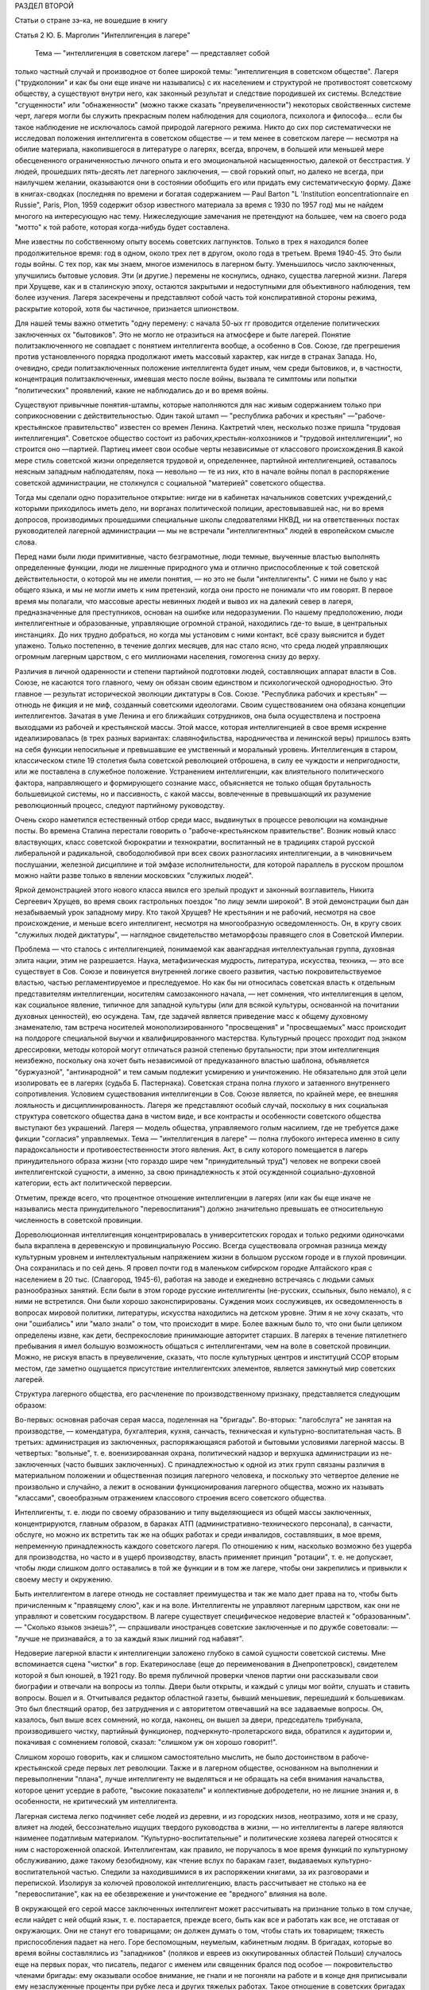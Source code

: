 РАЗДЕЛ ВТОРОЙ

Статьи о стране зэ-ка,
не вошедшие в книгу

Статья 2 Ю. Б. Марголин  "Интеллигенция в лагере"


     Тема — "интеллигенция в советском лагере" — представляет собой
только частный случай и производное от более широкой темы:
"интеллигенция в советском обществе". Лагеря ("трудколонии" и как бы
они еще иначе ни назывались) с их населением и структурой не
противостоят советскому обществу, а существуют внутри него, как
законный результат и следствие породившей их системы. Вследствие
"сгущенности" или "обнаженности" (можно также сказать
"преувеличенности") некоторых свойственных системе черт, лагеря
могли бы служить прекрасным полем наблюдения для социолога,
психолога и философа... если бы такое наблюдение не исключалось самой
природой лагерного режима. Никто до сих пор систематически не
исследовал положения интеллигента в советском обществе — и тем
менее в советском лагере — несмотря на обилие материала,
накопившегося в литературе о лагерях, всегда, впрочем, в большей или
меньшей мере обесцененного ограниченностью личного опыта и его
эмоциональной насыщенностью, далекой от бесстрастия. У людей,
прошедших пять-десять лет лагерного заключения, — свой горький опыт,
но далеко не всегда, при наилучшем желании, оказываются они в
состоянии обобщить его или придать ему систематическую форму. Даже в
книгах-сводках (последняя по времени и богатая содержанием — Paul Barton "L
'Institution eoncentrationnaire en Russie", Paris, Plon, 1959 содержит обзор известного
материала за время с 1930 по 1957 год) мы не найдем многого на
интересующую нас тему. Нижеследующие замечания не претендуют на
большее, чем на своего рода "мотто" к той работе, которая когда-нибудь
будет составлена.

Мне известны по собственному опыту восемь советских лагпунктов.
Только в трех я находился более продолжительное время: год в одном,
около трех лет в другом, около года в третьем. Время 1940-45. Это были годы
войны. С тех пор, как мы знаем, многое изменилось в лагерном быту.
Уменьшилось число заключенных, улучшились бытовые условия. Эти (и
другие.) перемены не коснулись, однако, существа лагерной жизни.
Лагеря при Хрущеве, как и в сталинскую эпоху, остаются закрытыми и
недоступными для объективного наблюдения, тем более изучения. Лагеря
засекречены и представляют собой часть той конспиративной стороны
режима, раскрытие которой, хотя бы частичное, признается шпионством.

Для нашей темы важно отметить "одну перемену: с начала 50-ых гг
проводится отделение политических заключенных ох "бытовиков". Это не
могло не отразиться на атмосфере и быте лагерей. Понятие
политзаключенного не совпадает с понятием интеллигента вообще, а
особенно в Сов. Союзе, где прегрешения против установленного порядка
продолжают иметь массовый характер, как нигде в странах Запада. Но,
очевидно, среди политзаключенных положение интеллигента будет иным,
чем среди бытовиков, и, в частности, концентрация политзаключенных,
имевшая место после войны, вызвала те симптомы или попытки
"политических" проявлений, какие не наблюдались до и во время войны.

Существуют привычные понятия-штампы, которые наполняются для нас
живым содержанием только при соприкосновении с действительностью.
Один такой штамп — "республика рабочих и крестьян"
—"рабоче-крестьянское правительство" известен со времен Ленина.
Кактретий член, несколько позже пришла "трудовая интеллигенция".
Советское общество состоит из рабочих,крестьян-колхозников и
"трудовой интеллигенции", но строится оно —партией. Партиец имеет
свои особые черты независимые от классового происхождения.В какой
мере стиль советской жизни определяется трудовой и, определеннее,
партийной интеллигенцией, оставалось неясным западным наблюдателям,
пока — невольно — те из них, кто в начале войны попал в распоряжение
советской администрации, не столкнулся с социальной "материей"
советского общества.

Тогда мы сделали одно поразительное открытие: нигде ни в кабинетах
начальников советских учреждений,с которыми приходилось иметь дело,
ни ворганах политической полиции, арестовывавшей нас, ни во время
допросов, производимых прошедшими специальные школы следователями
НКВД, ни на ответственных постах руководителей лагерной
администрации — мы не встречали "интеллигентных" людей в европейском
смысле слова.

Перед нами были люди примитивные, часто безграмотные, люди темные,
выученные властью выполнять определенные функции, люди не лишенные
природного ума и отлично приспособленные к той советской
действительности, о которой мы не имели понятия, — но это не были
"интеллигенты". С ними не было у нас общего языка, и мы не могли иметь к
ним претензий, когда они просто не понимали что им говорят. В первое
время мы полагали, что массовые аресты невинных людей и вывоз их на
далекий север в лагеря, предназначенные для преступников, основан на
ошибке или недоразумении. По нашему предположению, люди
интеллигентные и образованные, управляющие огромной страной,
находились где-то выше, в центральных инстанциях. До них трудно
добраться, но когда мы установим с ними контакт, всё сразу выяснится и
будет улажено. Только постепенно, в течение долгих месяцев, для нас
стало ясно, что среда людей управляющих огромным лагерным царством, с
его миллионами населения, гомогенна снизу до верху.

Различия в личной одаренности и степени партийной подготовки людей,
составляющих аппарат власти в Сов. Союзе, не касаются того главного,
чему он обязан своим единством и психологической однородностью. Это
главное — результат исторической эволюции диктатуры в Сов. Союзе.
"Республика рабочих и крестьян" — отнюдь не фикция и не миф, созданный
советскими идеологами. Своим существованием она обязана концепции
интеллигентов. Зачатая в уме Ленина и его ближайших сотрудников, она
была осуществлена и построена выходцами из рабочей и крестьянской
массы. Этой массе, которая интеллигенцией в свое время искренне
идеализировалась (в трех разных вариантах: славянофильства,
народничества и ленинской веры) пришлось взять на себя функции
непосильные и превышавшие ее умственный и моральный уровень.
Интеллигенция в старом, классическом стиле 19 столетия была советской
революцией отброшена, в силу ее чуждости и непригодности, или же
поставлена в служебное положение. Устранением интеллигенции, как
влиятельного политического фактора, направляющего и формирующего
сознание масс, объясняется не только общая брутальность
большевицкой системы, но и пассивность, с какой массы, вовлеченные в
превышающий их разумение революционный процесс, следуют партийному
руководству.

Очень скоро наметился естественный отбор среди масс, выдвинутых в
процессе революции на командные посты. Во времена Сталина перестали
говорить о "рабоче-крестьянском правительстве". Возник новый класс
властвующих, класс советской бюрократии и технократии, воспитанный
не в традициях старой русской либеральной и радикальной,
свободолюбивой при всех своих разногласиях интеллигенции, а в
чиновничьем послушании, железной дисциплине и той эмфазе
исполнительности, для которой параллель в русском прошлом можно
найти разве только в явлении московских "служилых людей".

Яркой демонстрацией этого нового класса явился его зрелый продукт и
законный возглавитель, Никита Сергеевич Хрущев, во время своих
гастрольных поездок "по лицу земли широкой". В этой демонстрации был
дан незабываемый урок западному миру. Кто такой Хрущев? Не крестьянин
и не рабочий, несмотря на свое происхождение, и меньше всего
интеллигент, несмотря на многообразную осведомленность. Он, в кругу
своих "служилых людей диктатуры", — наглядное свидетельство
метаморфозы правящего слоя в Советской Империи.

Проблема — что сталось с интеллигенцией, понимаемой как авангардная
интеллектуальная группа, духовная элита нации, этим не разрешается.
Наука, метафизическая мудрость, литература, искусства, техника, — это
все существует в Сов. Союзе и повинуется внутренней логике своего
развития, частью покровительствуемое властью, частью
регламентируемое и преследуемое. Но как бы ни относилась советская
власть к отдельным представителям интеллигенции, носителям
самозаконного начала, — нет сомнения, что интеллигенция в целом, как
социальное явление, типичное для западной культуры (или для всякой
культуры, основанной на почитании духовных ценностей), ею осуждена.
Там, где задачей является приведение масс к общему духовному
знаменателю, там встреча носителей монополизированного
"просвещения" и "просвещаемых" масс происходит на полдороге
специальной выучки и квалифицированного мастерства. Культурный
процесс проходит под знаком дрессировки, методы которой могут
отличаться разной степенью брутальности; при этом интеллигенция
неизбежно, поскольку она хочет быть независимой от предуказанного
властью шаблона, объявляется "буржуазной", "антинародной" и тем самым
подлежит усмирению и уничтожению. Не обязательно для этой цели
изолировать ее в лагерях (судьба Б. Пастернака). Советская страна
полна глухого и затаенного внутреннего сопротивления. Условием
существования интеллигенции в Сов. Союзе является, по крайней мере,
ее внешняя лояльность и дисциплинированность. Лагеря же
представляют особый случай, поскольку в них социальная структура
советского общества дана в чистом виде, и все контрасты и особенности
советского общества выступают без украшений. Лагеря — модель
общества, управляемого голым насилием, где не требуется даже фикции
"согласия" управляемых. Тема — "интеллигенция в лагере" — полна
глубокого интереса именно в силу парадоксальности и
противоестественности этого явления. Акт, в силу которого помещается
в лагерь принудительного образа жизни (что гораздо шире чем
"принудительный труд") человек не вопреки своей интеллигентской
сущности, а именно, за свою принадлежность к этой осужденной
социально-духовной категории, есть акт политической перверсии.

Отметим, прежде всего, что процентное отношение интеллигенции в
лагерях (или как бы еще иначе не назывались места принудительного
"перевоспитания") должно значительно превышать ее относительную
численность в советской провинции.

Дореволюционная интеллигенция концентрировалась в университетских
городах и только редкими одиночками была вкраплена в деревенскую и
провинциальную Россию. Всегда существовала огромная разница между
культурным уровнем и интеллектуальным напряжением жизни в большом
русском городе и в глухой провинции. Она сохранилась и по сей день. Я
провел почти год в маленьком сибирском городке Алтайского края с
населением в 20 тыс. (Славгород, 1945-6), работая на заводе и ежедневно
встречаясь с людьми самых разнообразных занятий. Если были в этом
городе русские интеллигенты (не-русских, ссыльных, было немало), я с
ними не встретился. Они были хорошо законспирированы. Суждения моих
сослуживцев, их осведомленность в вопросах мировой политики,
литературы, искусства находились на детском уровне. Этим я не хочу
сказать, что они "ошибались" или "мало знали" о том, что происходит в
мире. Более важным было то, что они были целиком определены извне, как
дети, беспрекословие принимающие авторитет старших. В лагерях в
течение пятилетнего пребывания я имел большую возможность общаться
с интеллигентами, чем на воле в советской провинции. Можно, не рискуя
впасть в преувеличение, сказать, что после культурных центров и
институций ССОР вторым местом, где заметно ощущается присутствие
интеллигентских элементов, является замкнутый мир советских
лагерей.

Структура лагерного общества, его расчленение по производственному
признаку, представляется следующим образом:

Во-первых: основная рабочая серая масса, поделенная на "бригады".
Во-вторых: "лагобслуга" не занятая на производстве, — комендатура,
бухгалтерия, кухня, санчасть, техническая и культурно-воспитательная
часть. В третьих: администрация из заключенных, распоряжающаяся
работой и бытовыми условиями лагерной массы. В четвертых: "вольные", т.
е. военизированная охрана, политический надзор и верхушка
администрации из не-заключенных (часто бывших заключенных). С
принадлежностью к одной из этих групп связаны различия в
материальном положении и общественная позиция лагерного человека, и
поскольку это четвертое деление не произвольно и случайно, а лежит в
основании функционирования лагерного общества, можно их называть
"классами", своеобразным отражением классового строения всего
советского общества.

Интеллигенты, т. е. люди по своему образованию и типу выделяющиеся из
общей массы заключенных, концентрируются, главным образом, в бараках
АТП (административно-технического персонала), в санчасти, обслуге, но
можно их встретить так же на общих работах и среди инвалидов,
составлявших, в мое время, непременную принадлежность каждого
советского лагеря. По отношению к ним, насколько возможно без ущерба
для производства, но часто и в ущерб производству, власть применяет
принцип "ротации", т. е. не допускает, чтобы люди слишком долго
оставались в той же функции и в том же лагере, чтобы они закрепились и
привыкли к своему месту и окружению.

Быть интеллигентом в лагере отнюдь не составляет преимущества и так
же мало дает права на то, чтобы быть причисленным к "правящему слою",
как и на воле. Интеллигенты не управляют лагерным царством, как они не
управляют и советским государством. В лагере существует
специфическое недоверие властей к "образованным". — "Сколько языков
знаешь?", — спрашивали иностранцев советские заключенные и по дружбе
советовали: — "лучше не признавайся, а то за каждый язык лишний год
набавят".

Недоверие лагерной власти к интеллигенции заложено глубоко в самой
сущности советской системы. Мне вспоминается сцена "чистки" в гор.
Екатеринославе (еще до переименования в Днепропетровск), свидетелем
которой я был юношей, в 1921 году. Во время публичной проверки членов
партии они рассказывали свои биографии и отвечали на вопросы из
толпы. Двери были открыты, и каждый с улицы мог войти, слушать и
ставить вопросы. Вошел и я. Отчитывался редактор областной газеты,
бывший меньшевик, перешедший к большевикам. Это был блестящий оратор,
без затруднения и с авторитетом отвечавший на все задаваемые
вопросы. Он, казалось, был выше всех сомнений, но когда, наконец, он
вышел за двери, председатель трибунала, производившего чистку,
партийный функционер, подчеркнуто-пролетарского вида, обратился к
аудитории и, покачивая с сомнением головой, сказал: "слишком уж он
хорошо говорит!".

Слишком хорошо говорить, как и слишком самостоятельно мыслить, не
было достоинством в рабоче-крестьянской среде первых лет революции.
Также и в лагерном обществе, основанном на выполнении и
перевыполнении "плана", лучше интеллигенту не выделяться и не
обращать на себя внимания начальства, которое ценит усердие в работе,
"высокие показатели" и коллективные добродетели, но не лишние знания
и, в особенности, не критический ум интеллигента.

Лагерная система легко подчиняет себе людей из деревни, и из
городских низов, неотразимо, хотя и не сразу, влияет на людей,
бессознательно ищущих твердого руководства в жизни, — но
интеллигенты в лагере являются наименее податливым материалом.
"Культурно-воспитательные" и политические хозяева лагерей относятся
к ним с настороженной опаской. Интеллигентам, как правило, не
поручалось в мое время функций по культурному обслуживанию, даже
такому безобидному, как чтение вслух по баракам газет, выдаваемых
культурно-воспитательной частью. Следили за находившимися в их
распоряжении книгами, за их разговорами и перепиской. Изолируя за
колючей проволокой интеллигенцию, власть рассчитывает не столько на
ее "перевоспитание", как на ее обезврежение и уничтожение ее
"вредного" влияния на воле.

В окружающей его серой массе заключенных интеллигент может
рассчитывать на признание только в том случае, если найдет с ней
общий язык, т. е. постарается, прежде всего, быть как все и работать как
все, не отставая от окружающих. Они не станут его товарищами; он
должен думать о том, чтобы стать их товарищем; тяжесть приспособления
падает на него. Горе беспомощным, неумелым, кабинетным людям. В
бригадах, которые во время войны составлялись из "западников"
(поляков и евреев из оккупированных областей Польши) случалось еще на
первых порах, что писатель, педагог с именем или священник брался под
особое — покровительство членами бригады: ему оказывали особое
внимание, не гнали и не погоняли на работе и в конце дня приписывали
ему незаслуженные проценты при рубке леса и других тяжелых работах.
Такое отношение в советских бригадах невозможно, ибо там
"интеллигенция" не вызывает к себе ни уважения, ни симпатии. Ценится
хороший работник, прораб, техник, врач. Ценится всякое умение — но не
ценятся и не вызывают уважения образованность, мнения, идеи.

Ошибкой было бы считать, что массовый лагерник, лишенный свободы
советской властью, тем самым находится в состоянии конфликта с
советским обществом вообще. Всякий идейный нон конформизм в этой
среде, исполненной сознания своей массовости и стихийности, вызывает
насмешливость и недоверие. Советский человек относится без уважения
к идеям и всякого рода индивидуальным "кредо", к вере, неподдержанной
государственным авторитетом, но не большим уважением пользуется и
официальная доктрина. Причину такого отношения надо видеть, с одной
стороны, в очевидном для него бессилии всякой не-советской идеологии
повлиять на ход вещей в окружающей его действительности, а с другой —
в не менее очевидной "инструментальности" и мнимости также и
советской идеологии. Не надо быть интеллигентом, чтобы мыслить
согласно указаниям партии. Интеллигент, притязающий на внутреннюю
независимость, вызывает иронию и кажется чудаком. Советское общество
далеко от либерализма, который в дореволюционной России не успел
сложиться в сколько-нибудь значительную общественную силу, а в
советских условиях отцвел, не успев расцвести. Любопытство в лагере
возбуждает религиозный сектант или верующий, так же как чужак из-за
границы, открыто подчеркивающий свою не-советскость; это
любопытство, если речь идет о людях с сильной индивидуальностью,
может сопровождаться и сочувствием и уважением. Но дистанция
сохраняется, и эти люди не могут рассчитывать на то, чтобы создать в
лагере свой круг. В лагере, где личный состав беспрерывно течет, любые
отношения, основанные на личном общении людей, без труда
ликвидируются начальством, рассылающим неудобных ему или
беспокойных людей по разным лагпунктам.

Остается еще солидарность интеллигентов между собой, — явление,
вытекающее в лагерной жизни из элементарного инстинкта
самосохранения и составляющее одну из характернейших особенностей
лагерного быта.

Попадая в новую и чуждую ему обстановку, интеллигент не одинок. Он
всюду встречает себе подобных и может рассчитывать на их поддержку,
— как если бы существовал какой-то "тайный орден" интеллигенции,
связанный обетом взаимной помощи.

Много можно спорить о понятии "интеллигенция" — есть ли это "класс"
или только прослойка, интеллектуальная категория или
культурно-историческая формация... нельзя никому запретить
произвольно расширять или суживать это понятие... но практически, в
чужом лагерном окружении, интеллигенты образуют одну, сравнительно
сплоченную семью. Очень легко завязываются знакомства, связи и
дружеские контакты. Достаточно одного внешнего вида, манеры
держаться и разговаривать, достаточно иногда одного слова и взгляда,
чтобы быть принятым в среду "интеллигенции" данного лагпункта. Как
уже было указано, нет такого пункта, где бы не находились люди,
связанные общей принадлежностью к "интеллигенции". В общей массе они
так же различимы, как люди белой расы среди черных, или, наоборот,
черные среди белых. Солидарность реальна и ощутима на каждом шагу;
без нее интеллигент не мог бы продержаться в лагере. Она выражается в
протекции всякого рода, при назначении на работу, при снабжении
питанием и одеждой, в амбулатории, в больнице, и в бесчисленных мелких
услугах, оказываемых в течение дня друг другу. Идеологические
расхождения, казавшиеся важными на воле, при водворении в советский
лагерь теряют свою остроту... Если они и продолжают существовать, то
они не подчеркиваются и не мешают взаимному сближению.

Здесь может быть будет уместно дать несколько живых зарисовок "лиц в
толпе" — типичных интеллигентов в лагере. Термин "лицо в толпе" ("the face
in the crowd") особенно применим в данном случае, ибо в безличной массе
людей, считаемых по-бригадно и выражающих смысл своего существования
в процентах выполнения нормы, интеллигент — именно и есть тот, кто
сохраняет или пытается сохранить свое лицо.

СТАРЫЙ БОЛЬШЕВИК

Старый большевик Л. был в течение всей зимы моим соседом в больничной
палате Котласского пересыльного пункта. Он был крупного роста и по
внешности напоминал Булганина, с острой козлиной бородкой, высоким
лбом и умным взглядом живых глаз. Л. был членом партии с 1913 года и
занимал крупные, ответственные посты в советской иерархии. В
качестве заведующего снабжением горной промышленности СССР он часто
ездил заграницу. О своих впечатлениях, в особенности об американских
поездках и приключениях, он любил рассказывать в тесном кругу
трех-четырех доверенных друзей.

Рассказывал он потешно и с большим юмором. Л. был человеком живого
темперамента и неподдельного добродушия, но далеко не был дипломатом
и, разъезжая по американской провинции, не раз совершал faux pas, когда
случалось ему выпить лишнее и заключить знакомство с бойкой проезжей
девицей. Об этих его промахах было известно в Москве, и не сносить бы
ему головы, если бы не покровительство Сталина, который ему мирволил
и не придавал значения его неполитическим слабостям. Л.описывал
кремлевское заседание, где нападали на него Сольц и Розенгольц
(позднее ликвидированные Сталиным), и где в последнюю минуту
несколько добродушных слов,сказанных "хозяином",спасли его от
расправы.

Погубило его безрассудное желание вмешаться в высшую политику. Во
время войны этот искренний и по-своему честный человек пришел к
заключению, что "наша идея провалилась" (это было его характерное
выражение) и передал партийному руководству меморандум, где изложил
свои соображения насчет того, что и как следует изменить в управлении
страной. На меморандум раннего ревизиониста хозяин реагировал иначе,
чем на неумеренную выпивку и веселые похож дения в американском
Мидл-Исте. Л. был арестован и изъят из обращения. Ему дали 10 лет. В
Котласе, где он начал отбывать свой срок, уже было ясно, что его
песенка спета. Л. был болен редкой болезнью — гемофилией — и несмотря
на его внешне-здоровый вид ежедневно подвергался опасности
внутреннего кровотечения и смерти. Котласские врачи продержали его
полгода в госпитале, но администрацию лагеря невозможно было
убедить, что этот внешне-здоровый и крепкий человек готов был как
соломинка надломиться при малейшем физическом усилии. Его несколько
раз выводили в этап, и несколько раз спасали его доктора, пока в
начале 1945 года он не исчез окончательно из Котласа. Трудно
предположить, что он выжил в лагере.

В разговорах с Л. я имел возможность заглянуть за кулисы психологии
"старого большевика". Л. замыкал шествие — в последнем ряду русской
революционной интеллигенции, история которой начинается с Радищева,
а кончается расстрелами и чистками 30-ых гг. В Л. была обезоруживающая
наивность, и когда он, обращаясь к иностранцу-доктору, заключенному в
лагере, говорил ему: "вы, доктор, настоящий большевик!", то этим он
хотел сказать, что считает его другом человечества и особенно
хорошим человеком. Из его рассказов о жизни на Западе было ясно,
насколько Запад, его культура и уровень жизни, импонировали этому
человеку, который в царской России стал революционером именно в
борьбе за освобождение, за материальный и духовный подъем народа, — и
потом по личному опыту имел возможность составить себе
представление о сравнительных достоинствах двух систем. "Наша идея
провалилась", — это он мог сказать в интимной беседе в лагере, но,
очевидно, это убеждение назревало в нем давно и было заключением, к
которому пришел этот человек "идеи".

МОЛОДОЙ СОВЕТСКИЙ ИНТЕЛЛИГЕНТ

А рядом с этим старым и зашедшим в безнадежный тупик "честным
большевиком" память рисует мне образ молодого советского
интеллигента. Назовем его Игорь.

С ним я встретился и подружился поздней лагерной осенью, когда туманы
лежали на скощенных лугах, рабочие бригады после тяжелой ударной
работы летних месяцев вяло копошились, отсиживались часами под
мелким дождичком вокруг дымивших костров. Вели бесконечные
разговоры. Сосед мой оказался неожиданно милым и приятным
собеседником. Ему было не больше 25 лет. Овал его девического лица,
бархатные ресницы, открытый взгляд, ровный и спокойный голос,
вежливость и мягкость обращения, — все отличало его от окружающих. Мы
скоро сблизились. Нескончаемой темой наших разговоров при костре в
открытом поле под осенним северным небом был — Париж. Оказалось,, что
Игорь провел в Париже два года своей жизни, подростком 13-14 лет. Отец
его занимал крупный пост в парижском торгпредстве. В кабинете отца
висел портрет Ленина с собственноручным посвящением... По
возвращении в Советский Союз отец благоразумно посвятил себя
академической деятельности и стал профессором права. Игорь был
арестован в конце 1938 года в волне репрессий, которыми сопровождались
московские процессы.

В чем была его вина? Он не прервал знакомства с сыном расстрелянного
наркома. От семьи осужденного все отступились, и тогда Игорь поставил
в комсомольской организации, к которой принадлежал, на обсуждение
вопрос: правильно ли бойкотировать детей за грехи отцов? — Какой
нарком? — Но Игорь не хотел назвать его имени, как если бы имя было
убито вместе с его носителем, и назвать его значило оживить призрак
осужденный на исчезновение.

Игорь воспитался среди кремлевской аристократии, часто бывал на даче
у Сталина и Ворошилова. Естественно, что я задал ему вопрос, который
тогда занимал людей на Западе: как объяснить, что заслуженные вожди
революции, прославленные деятели, с такой готовностью признавались
на суде во всевозможных фантастических преступлениях, которых они
наверное не совершали? — Ответ Игоря был прост:

— Видно, вас никогда по настоящему не били... человек избитый до того,
что мочится кровью, подпишет и скажет, что угодно.

Человек, который мне это сказал — без горечи и с крайней простотой,
как если бы речь шла о каком-то само собой понятном законе,
регулирующем человеческие отношения, — был по образованию
авиационным инженером-конструктором, а по происхождению потомком
революционной российской интеллигенции. Это было последнее слово
мудрости, последний вывод, к которому пришло поколение сталинской
молодежи.

Я никогда не разговаривал с Игорем на политические темы. Мы, западные
люди, никогда не пускались с советскими заключенными в откровенные
разговоры, отмалчивались или взвешивали каждое слово. Игорь, со своей
стороны, тоже отличался крайней сдержанностью и никогда не терял
самообладания. Он был "застегнут на все пуговицы", как говорится.

Только раз, когда беседа неожиданно коснулась антитезы "материализма
и идеализма" (на которой, как известно построено преподавание
философии в Сов. Союзе), мой собеседник загорелся удивившим меня
интересом. Очевидно, того, что я ему сказал, не было в советских
учебниках. И я почувствовал, что предо мной ум живой, доступный
воздействию и открытый для самостоятельной мысли, — несмотря на годы
партийной индоктринации и внедрения "диамата".

Позже, находясь в сибирской ссылке, я списался с Игорем, который к
тому времени, отбыв пятилетний срок, лечил на воле нажитый в лагере
туберкулез. На этом прервался наш контакт, но образ его остался в моей
памяти, как символ и напоминание, что существует в Сов. Союзе молодое
поколение интеллигентов, которое не следует смешивать ни с правящей
бюрократией, ни с целиком контролируемыми ею послушными
исполнителями ее воли.

За вычетом мирового катаклизма, опасность которого, я думаю,
неустранима пока не изжита лениносталинская идеология, —
единственным выходом из тупика, куда привела человечество утопия
коммунизма, является постепенное нарастание в советской стране
новой интеллигенции, способной изнутри проникнуть в аппарат власти и
изменить политический "климата страны. Поколению Игоря теперь за
сорок лет. Оно прошло лагеря, войну, а за ним пришла волна повоенной,
посталинской интеллигенции, о которой мы ничего не знаем, кроме того,
что в ближайшие годы ей предстоит осуществить новый сдвиг в
советской иерархии и — возможно — в советской системе.

ДВА СИОНИСТА

В марте 1945 года трое заключенных уединились в тесной каморке за
"раздаточной" больничного барака в Котласе.

Один из них был высокий сутулый старик с седой бородой, с деликатным и
характерным "профессорским" лицом. Это был д-р Вениамин Бергер,
заведующий бараком, а в прошлом многолетний председатель
Сионистской Организации Литвы. Второй был приземистый, широкоплечий
и круглолицый с белесыми бровями человек, исполнявший обязанности
"лекпома" в соседнем больничном бараке. Третий — автор настоящего
очерка — был закутан в простыню, из-под которой торчали худые ноги в
больничном белье...

Лагерь Котлас был полон евреев... и на эту беседу охотно пришло бы
человек 20... но это было бы связано с опасностью для них и для нас. Трое
участников были русскими сионистами, но при всей силе отрицания
советской идеологии и режима, при всей их верности общему идеалу, они
представляли три разных направления в сионизме и не во всем
сходились между собой.

Доктор В. Бергер кончил киевский университет до первой мировой войны,
хорошо знал Европу, был известным врачом и общественным деятелем,
пользовался всеобщим уважением. Это был человек прямой и на допросе в
НКВД, который его арестовал после аннексии Литовской республики,
сказал, что единственное, о чем он жалеет, это что его деятельность не
увенчалась большим успехом и ему не удалось своевременно вывезти из
Литвы в Страну Израиля больше евреев. Он был приговорен к десяти
годам заключения и после семи лет пребывания в лагере скончался в
Котласе весной 1948 года.

Второй участник беседы был человеком другого типа. В
противоположность консервативному в своих воззрениях д-ру Бергеру
это был убежденный социалист, представитель левого крыла в сионизме,
и во время погромов на Украине 1918-20 гг. сыграл роль организатора
еврейской самообороны. После победы большевиков этот человек провел
всю свою жизнь в тюрьмах и лагерях, откуда его освобождали ненадолго,
чтобы снова через короткое время посадить. То, что он был сионист с
социалистическими убеждениями, только усугубляло его вину в глазах
его преследователей.

Я не называю его имени здесь, несмотря на то, что его больше нет в
живых. Он сам выбрал анонимность. В тот вечер я спросил моих двух
собеседников: "могу ли я, если посчастливится вернуться в свободный
мир, предать гласности их имена, добиваться, чтобы были предприняты
шаги для их освобождения?" — Доктор Бергер не сказал мне ни "да" ни
"нет". Он предоставил мне решать: "поступайте, как найдете нужным". Это
дало мне право позже писать о нем и сделать трагически-неудачную
попытку возбудить на Западе интерес к его судьбе. Но тот — второй —
не хотел борьбы. Я видел перед собой человека сломленного, разбитого
и потерявшего веру в спасение. Он, в молодости организовавший
самооборону против погромщиков, капитулировал на склоне лет пред
силой, которая отняла у него не только годы жизни, но и веру в
целесообразность сопротивления.

— "Моя жизнь кончена" сказал он мне: — "но у меня остаются дети, они
живут в Советском Союзе, и я не хочу, чтобы им повредила гласность,
которая может создаться вокруг моего имени. Я прошу вас забыть обо
мне, — как весь свет забыл обо мне уже давно".

Я не забыл о нем, но мне кажется, что сопоставление реакций этих двух
заключенных интеллигентов поучительно. Оно показывает, как на самых
крепких людей влияет длительная изоляция и чувство оторванности,
потеря контакта с внешним, свободным миром (которая у русского
сиониста была больше, чем у д-ра Бергера, сравнительно недавно
вывезенного из Литвы).

ЗАКЛЮЧЕНИЕ

Эти четыре примера — четыре фигуры: советского интеллигента старого
закала, молодого советского интеллигента, западного общественного
деятеля и русского сиониста-Социалиста — достаточны, чтобы пояснить
некоторые простые положения об "интеллигенции в лагере".

Не случайно, что активная, беспокойная и слишком "самостоятельно
мыслящая" часть населения в Сов. Союзе попадает в лагеря и остается
там столько времени, сколько нужно, чтобы внушить власти убеждение в
ее безвредности для режима. Для того и существуют лагеря ("трудовые
колонии" и как бы они еще не назывались). Удивляться надо
легковерности людей, предполагающих, что когда бы то ни было режим
диктатуры, представляемый ныне Никитой Хрущевым, обойдется без этого
фундаментального в советских условиях института.

Совершенно несостоятельна и для каждого знакомого с аппаратом
лагерного надзора фантастична мысль, что лагеря могут быть очагом
организованного идейного сопротивления или подготовки кадров для
идейного движения на воле, т. е. в "незаключенном" советском обществе.
В лагерях случаются беспорядки, акты протеста, вспышки отчаяния,
вызванные произволом местной администрации, но они лишь
подтверждают сказанное выше.

Материал, имеющийся в нашем распоряжении, о забастовках и восстаниях
на Воркуте, в Печорлаге — показывает еще раз, как безнадежно лагерное
сопротивление.

В лагерях, как в большом, но мутном зеркале, можно наблюдать отражение
того, что делается на воле. Однако, пребывание в лагерях не
воспитывает к борьбе — оно ломает характер и воспитывает резиньяцию.
В результате метаморфозы, претерпеваемой в лагерном заключении
интеллигенцией сех видов, у одних умирает круг привычных идей и
заменяется всеобщим скептицизмом, у других наступает самоуглубление
и "переоценка ценностей".

Достоевскому в свое время на царской каторге было достаточно четырех
лет заключения, чтобы пройти через обе эти стадии: отказа от идей,
которыми он жил раньше, и новой перспективы жизни. Долговременное
заключение имеет целью не переубедить строптивого интеллигента, а
научить его сосуществовать с властью: оно — школа конформизма.
Достоевский вышел из каторги углубленным мыслителем, но для
заточившей его власти было существенно не это, а то, что он отныне
стал лояльным и послушным ее подданным. Разница между Достоевским и
клиентами новых советских лагерей та, что, выйдя на волю, они не
напишут "Записок из Мертвого Дома" и никаких новых путей- советскому
обществу не укажут. Во всех приведенных мною случаях было .нечто
общее: внутренняя сила сопротивления режиму или мера независимости
от него была связана со знанием Запада. Старый большевик и молодой
Игорь знали жизнь на Западе. Д-р Бергер был европейцем. Русский
сионист в силу своего образования и убеждений был связан внутренне с
несоветской страной Израиля. Всюду действовал импульс полученный
извне, как в буквальном географическом, так и в культурном, духовном
смысле. Обобщив, можно сказать, что не только самое слово
"интеллигенция" иностранного происхождения на русском языке, но и
связанное с ним понятие — в основе своей является продуктом западной
цивилизации, как бы своеобразно оно не преломилось в русской жизни.

В переломное и переходное время, переживаемое человечеством как на
Западе, так и на советском Востоке, единственным связующим звеном
между разобщенными его частями является неистребимая солидарность
людей свободного интеллекта. На вопрос: как может интеллигенция в
Сов. Союзе выполнить свою миссию — служить общечеловеческой и
национальной культуре, поддерживать идейное брожение в массах, пока
не придет срок освобождения, единственным ответом кажется: — это
возможно только в тесном контакте и общении со свободной
интеллигенцией за пределами Советского Союза. Будущее — как
советской интеллигенции, так и всего советского общества, — а в конце
концов и наше собственное будущее — зависит от меры, в какой удастся
это общение наладить, поддержать и расширить.
